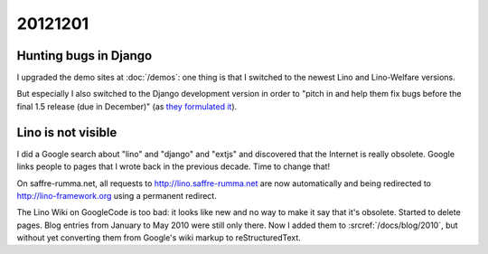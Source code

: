 20121201
========

Hunting bugs in Django
----------------------

I upgraded the demo sites at :doc:`/demos`:
one thing is that I switched to the newest Lino and Lino-Welfare versions.

But especially I also switched to the Django 
development version in order to "pitch in and help them fix 
bugs before the final 1.5 release (due in December)" 
(as `they formulated it 
<https://www.djangoproject.com/weblog/2012/nov/27/15-beta-1/>`_).


Lino is not visible
-------------------

I did a Google search about "lino" and "django" and "extjs" 
and discovered that the Internet is really  obsolete. 
Google links people to pages that I wrote back in the previous decade. 
Time to change that!

On saffre-rumma.net, all requests to http://lino.saffre-rumma.net 
are now automatically and being redirected to 
http://lino-framework.org using a permanent redirect.

The Lino Wiki on GoogleCode is too bad: it looks like new and no 
way to make it say that it's obsolete. Started to delete pages. 
Blog entries from January to May 2010 were still only there. 
Now I added them to :srcref:`/docs/blog/2010`, but without yet 
converting them from Google's wiki markup to reStructuredText.



